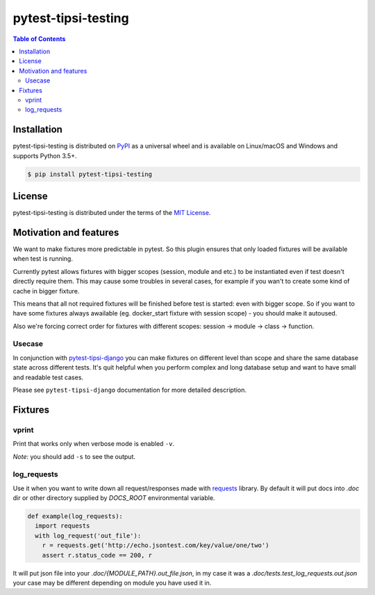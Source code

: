 pytest-tipsi-testing
====================

.. contents:: **Table of Contents**
    :backlinks: none

Installation
------------

pytest-tipsi-testing is distributed on `PyPI <https://pypi.org>`_ as a universal
wheel and is available on Linux/macOS and Windows and supports
Python 3.5+.

.. code-block:: bash

    $ pip install pytest-tipsi-testing

License
-------

pytest-tipsi-testing is distributed under the terms of the
`MIT License <https://choosealicense.com/licenses/mit>`_.


Motivation and features
-----------------------

We want to make fixtures more predictable in pytest. So this plugin ensures that only loaded fixtures will be available when test is running.

Currently pytest allows fixtures with bigger scopes (session, module and etc.) to be instantiated even if test doesn't directly require them. This may cause some troubles in several cases, for example if you wan't to create some kind of cache in bigger fixture.

This means that all not required fixtures will be finished before test is started: even with bigger scope. So if you want to have some fixtures always awailable (eg. docker_start fixture with session scope) - you should make it autoused.


Also we're forcing correct order for fixtures with different scopes: session -> module -> class -> function.


Usecase
^^^^^^^

In conjunction with `pytest-tipsi-django <https://github.com/tipsi/pytest-tipsi-django>`_ you can make fixtures on different level than scope and share the same database state across different tests. It's quit helpful when you perform complex and long database setup and want to have small and readable test cases.

Please see ``pytest-tipsi-django`` documentation for more detailed description.


Fixtures
--------

vprint
^^^^^^

Print that works only when verbose mode is enabled ``-v``.

*Note*: you should add ``-s`` to see the output.


log_requests
^^^^^^^^^^^^

Use it when you want to write down all request/responses made with `requests <http://docs.python-requests.org/en/master/>`_ library. By default it will put docs into `.doc` dir or other directory supplied by `DOCS_ROOT` environmental variable.

.. code-block:: python

  def example(log_requests):
    import requests
    with log_request('out_file'):
      r = requests.get('http://echo.jsontest.com/key/value/one/two')
      assert r.status_code == 200, r


It will put json file into your `.doc/{MODULE_PATH}.out_file.json`, in my case it was a `.doc/tests.test_log_requests.out.json` your case may be different depending on module you have used it in.

